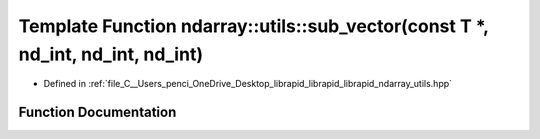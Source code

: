 .. _exhale_function_utils_8hpp_1a4d00b98546b582b8ff03eee99ceac06b:

Template Function ndarray::utils::sub_vector(const T \*, nd_int, nd_int, nd_int)
================================================================================

- Defined in :ref:`file_C__Users_penci_OneDrive_Desktop_librapid_librapid_librapid_ndarray_utils.hpp`


Function Documentation
----------------------


.. doxygenfunction:: ndarray::utils::sub_vector(const T *, nd_int, nd_int, nd_int)
